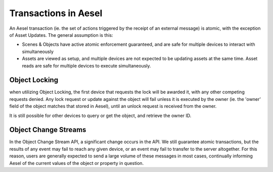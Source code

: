 .. _atomicity:

Transactions in Aesel
=====================

An Aesel transaction (ie. the set of actions triggered by the receipt of an external message)
is atomic, with the exception of Asset Updates.  The general assumption is this:

* Scenes & Objects have active atomic enforcement guaranteed, and are safe for multiple devices to interact with simultaneously
* Assets are viewed as setup, and multiple devices are not expected to be updating assets at the same time.  Asset reads are safe for multiple devices to execute simultaneously.

Object Locking
--------------

when utilizing Object Locking, the first device that requests the lock will be awarded it, with any other
competing requests denied.  Any lock request or update against the object will fail unless it is executed
by the owner (ie. the 'owner' field of the object matches that stored in Aesel), until an unlock request is received from the owner.

It is still possible for other devices to query or get the object, and retrieve the owner ID.

Object Change Streams
---------------------

In the Object Change Stream API, a significant change occurs in the API.  We still guarantee atomic transactions,
but the results of any event may fail to reach any given device, or an event may fail to transfer to the server
altogether.  For this reason, users are generally expected to send a large volume of these messages in most cases,
continually informing Aesel of the current values of the object or property in question.
